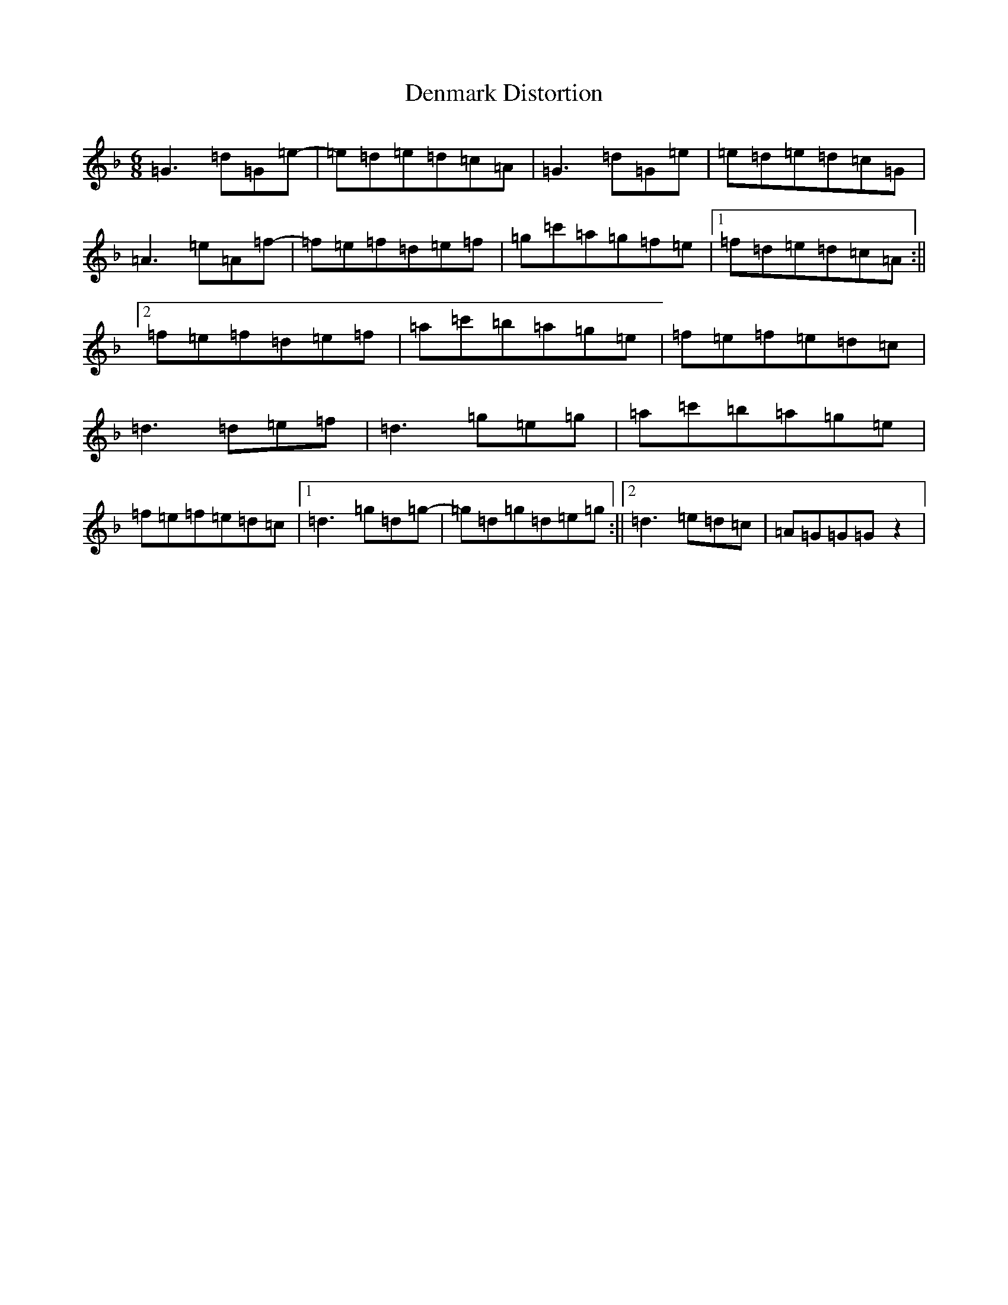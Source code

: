 X: 5079
T: Denmark Distortion
S: https://thesession.org/tunes/6117#setting6117
Z: D Mixolydian
R: jig
M:6/8
L:1/8
K: C Mixolydian
=G3=d=G=e-|=e=d=e=d=c=A|=G3=d=G=e|=e=d=e=d=c=G|=A3=e=A=f-|=f=e=f=d=e=f|=g=c'=a=g=f=e|1=f=d=e=d=c=A:||2=f=e=f=d=e=f|=a=c'=b=a=g=e|=f=e=f=e=d=c|=d3=d=e=f|=d3=g=e=g|=a=c'=b=a=g=e|=f=e=f=e=d=c|1=d3=g=d=g-|=g=d=g=d=e=g:||2=d3=e=d=c|=A=G=G=Gz2|